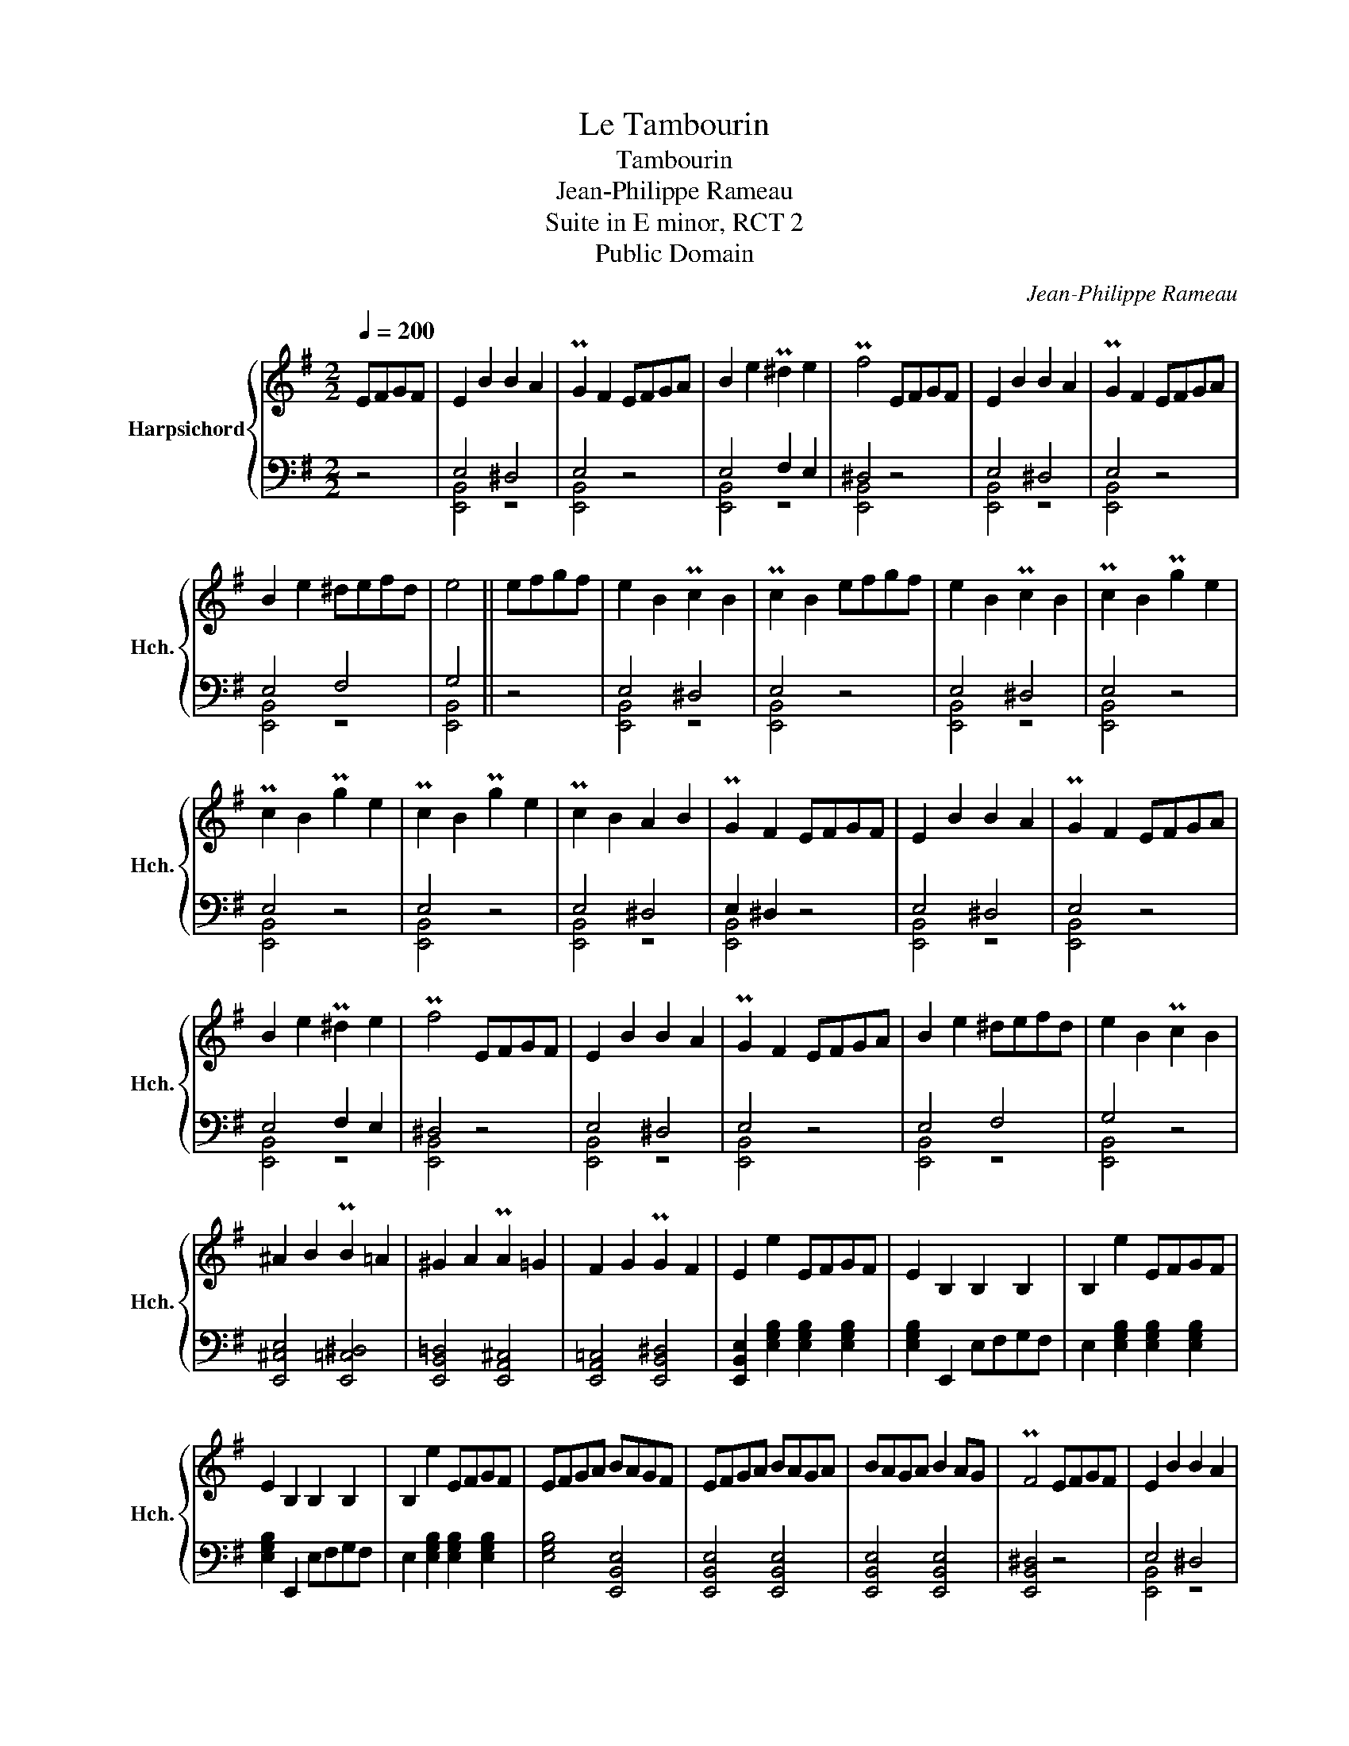 X:1
T:Le Tambourin
T:Tambourin
T:Jean-Philippe Rameau
T:Suite in E minor, RCT 2
T:Public Domain
C:Jean-Philippe Rameau
Z:Public Domain
%%score { 1 | ( 2 3 ) }
L:1/8
Q:1/4=200
M:2/2
K:G
V:1 treble nm="Harpsichord" snm="Hch."
V:2 bass 
V:3 bass 
V:1
 EFGF | E2 B2 B2 A2 | PG2 F2 EFGA | B2 e2 P^d2 e2 | Pf4 EFGF | E2 B2 B2 A2 | PG2 F2 EFGA | %7
 B2 e2 ^defd | e4 || efgf | e2 B2 Pc2 B2 | Pc2 B2 efgf | e2 B2 Pc2 B2 | Pc2 B2 Pg2 e2 | %14
 Pc2 B2 Pg2 e2 | Pc2 B2 Pg2 e2 | Pc2 B2 A2 B2 | PG2 F2 EFGF | E2 B2 B2 A2 | PG2 F2 EFGA | %20
 B2 e2 P^d2 e2 | Pf4 EFGF | E2 B2 B2 A2 | PG2 F2 EFGA | B2 e2 ^defd | e2 B2 Pc2 B2 | %26
 ^A2 B2 PB2 =A2 | ^G2 A2 PA2 =G2 | F2 G2 PG2 F2 | E2 e2 EFGF | E2 B,2 B,2 B,2 | B,2 e2 EFGF | %32
 E2 B,2 B,2 B,2 | B,2 e2 EFGF | EFGA BAGF | EFGA BAGA | BAGA B2 AG | PF4 EFGF | E2 B2 B2 A2 | %39
 PG2 F2 EFGA | B2 e2 P^d2 e2 | Pf4 EFGF | E2 B2 B2 A2 | PG2 F2 EFGA | B2 e2 ^defd | e2 B2 Pg2 f2- | %46
 f2 B2 Pf2 e2- | e2 B2 Pg2 f2- | f2 B2 Pf2 e2- | e2 B2 Pe2 B2 | Pg2 B2 Pe2 B2 | b2 B2 Pe2 B2 | %52
 Pg2 B2 Pe2 B2 | b2 ag fgef | ^de^cd B=cAB | GAFG EFGF | EFGF EFGF | EFGF EFGA | B2 e2 P^d2 e2 | %59
 Pf4 EFGF | EFGA BcAB | GAFG EFGA | B2 e2 ^defd | e4 |] %64
V:2
 z4 | E,4 ^D,4 | E,4 z4 | E,4 F,2 E,2 | ^D,4 z4 | E,4 ^D,4 | E,4 z4 | E,4 F,4 | G,4 || z4 | %10
 E,4 ^D,4 | E,4 z4 | E,4 ^D,4 | E,4 z4 | E,4 z4 | E,4 z4 | E,4 ^D,4 | E,2 ^D,2 z4 | E,4 ^D,4 | %19
 E,4 z4 | E,4 F,2 E,2 | ^D,4 z4 | E,4 ^D,4 | E,4 z4 | E,4 F,4 | G,4 z4 | [E,,^C,E,]4 [E,,=C,^D,]4 | %27
 [E,,B,,=D,]4 [E,,A,,^C,]4 | [E,,A,,=C,]4 [E,,B,,^D,]4 | %29
 [E,,B,,E,]2 [E,G,B,]2 [E,G,B,]2 [E,G,B,]2 | [E,G,B,]2 E,,2 E,F,G,F, | %31
 E,2 [E,G,B,]2 [E,G,B,]2 [E,G,B,]2 | [E,G,B,]2 E,,2 E,F,G,F, | E,2 [E,G,B,]2 [E,G,B,]2 [E,G,B,]2 | %34
 [E,G,B,]4 [E,,B,,E,]4 | [E,,B,,E,]4 [E,,B,,E,]4 | [E,,B,,E,]4 [E,,B,,E,]4 | [E,,B,,^D,]4 z4 | %38
 E,4 ^D,4 | E,4 z4 | E,4 F,2 E,2 | ^D,4 z4 | E,4 ^D,4 | E,4 z4 | E,4 F,4 | G,2 z2 z4 | %46
 [E,,B,,^D,]4 z4 | [E,,B,,E,]4 z4 | [E,,B,,^D,]4 z4 | [E,,B,,E,]4 z4 | [E,,B,,E,]4 z4 | %51
 [E,,B,,E,]4 z4 | [E,,B,,E,]4 z4 | [E,,B,,E,]8- | [E,,B,,E,]8- | [E,,B,,E,]8- | [E,,B,,E,]8- | %57
 [E,,B,,E,]8 | E,4 F,2 E,2 | ^D,4 z4 | E,4 ^D,4 | E,4 z4 | E,4 F,4 | G,4 |] %64
V:3
 x4 | [E,,B,,]4 z4 | [E,,B,,]4 z4 | [E,,B,,]4 z4 | [E,,B,,]4 z4 | [E,,B,,]4 z4 | [E,,B,,]4 z4 | %7
 [E,,B,,]4 z4 | [E,,B,,]4 || x4 | [E,,B,,]4 z4 | [E,,B,,]4 z4 | [E,,B,,]4 z4 | [E,,B,,]4 z4 | %14
 [E,,B,,]4 z4 | [E,,B,,]4 z4 | [E,,B,,]4 z4 | [E,,B,,]4 z4 | [E,,B,,]4 z4 | [E,,B,,]4 z4 | %20
 [E,,B,,]4 z4 | [E,,B,,]4 z4 | [E,,B,,]4 z4 | [E,,B,,]4 z4 | [E,,B,,]4 z4 | [E,,B,,]4 z4 | x8 | %27
 x8 | x8 | x8 | x8 | x8 | x8 | x8 | x8 | x8 | x8 | x8 | [E,,B,,]4 z4 | [E,,B,,]4 z4 | %40
 [E,,B,,]4 z4 | [E,,B,,]4 z4 | [E,,B,,]4 z4 | [E,,B,,]4 z4 | [E,,B,,]4 z4 | [E,,B,,]2 x2 x4 | x8 | %47
 x8 | x8 | x8 | x8 | x8 | x8 | x8 | x8 | x8 | x8 | x8 | [E,,B,,]4 z4 | [E,,B,,]4 z4 | %60
 [E,,B,,]4 z4 | [E,,B,,]4 z4 | [E,,B,,]4 z4 | [E,,B,,]4 |] %64

